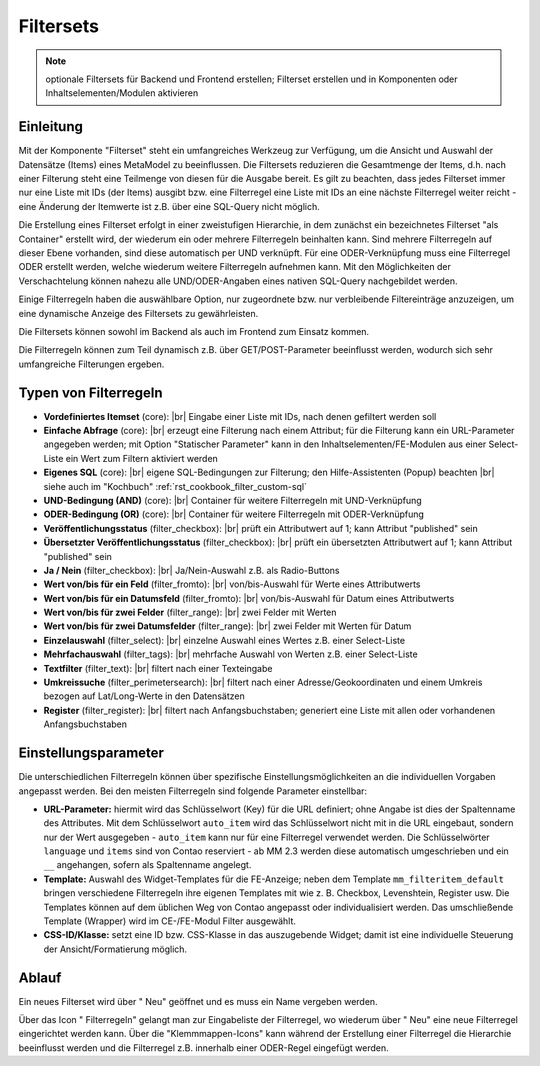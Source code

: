 .. _component_filter:

|img_filter_32| Filtersets
==========================

.. note:: optionale Filtersets für Backend und Frontend erstellen;
  Filterset erstellen und in Komponenten oder Inhaltselementen/Modulen
  aktivieren

Einleitung
----------

Mit der Komponente "Filterset" steht ein umfangreiches Werkzeug zur Verfügung,
um die Ansicht und Auswahl der Datensätze (Items) eines MetaModel zu beeinflussen.
Die Filtersets reduzieren die Gesamtmenge der Items, d.h. nach einer Filterung steht
eine Teilmenge von diesen für die Ausgabe bereit. Es gilt zu beachten, dass 
jedes Filterset immer nur eine Liste mit IDs (der Items) ausgibt bzw. eine 
Filterregel eine Liste mit IDs an eine nächste Filterregel weiter reicht
- eine Änderung der Itemwerte ist z.B. über eine SQL-Query nicht möglich.

Die Erstellung eines Filterset erfolgt in einer zweistufigen Hierarchie, in dem
zunächst ein bezeichnetes Filterset "als Container" erstellt wird, der wiederum
ein oder mehrere Filterregeln beinhalten kann. Sind mehrere Filterregeln auf
dieser Ebene vorhanden, sind diese automatisch per UND verknüpft. Für eine 
ODER-Verknüpfung muss eine Filterregel ODER erstellt werden, welche wiederum
weitere Filterregeln aufnehmen kann. Mit den Möglichkeiten der Verschachtelung
können nahezu alle UND/ODER-Angaben eines nativen SQL-Query nachgebildet werden.

Einige Filterregeln haben die auswählbare Option, nur zugeordnete bzw. nur
verbleibende Filtereinträge anzuzeigen, um eine dynamische Anzeige des Filtersets zu
gewährleisten.

Die Filtersets können sowohl im Backend als auch im Frontend zum Einsatz kommen.

Die Filterregeln können zum Teil dynamisch z.B. über GET/POST-Parameter
beeinflusst werden, wodurch sich sehr umfangreiche Filterungen ergeben.

Typen von Filterregeln
----------------------

* **Vordefiniertes Itemset** (core): |br|
  Eingabe einer Liste mit IDs, nach denen gefiltert werden soll
* **Einfache Abfrage** (core): |br|
  erzeugt eine Filterung nach einem Attribut; für die Filterung
  kann ein URL-Parameter angegeben werden; mit Option "Statischer Parameter"
  kann in den Inhaltselementen/FE-Modulen aus einer Select-Liste ein Wert
  zum Filtern aktiviert werden
* **Eigenes SQL** (core): |br|
  eigene SQL-Bedingungen zur Filterung; den |img_about| Hilfe-Assistenten (Popup) beachten |br|
  siehe auch im "Kochbuch" :ref:`rst_cookbook_filter_custom-sql`
* **UND-Bedingung (AND)** (core): |br|
  Container für weitere Filterregeln mit UND-Verknüpfung
* **ODER-Bedingung (OR)** (core): |br|
  Container für weitere Filterregeln mit ODER-Verknüpfung
* **Veröffentlichungsstatus** (filter_checkbox): |br|
  prüft ein Attributwert auf 1; kann Attribut "published" sein
* **Übersetzter Veröffentlichungsstatus** (filter_checkbox): |br|
  prüft ein übersetzten Attributwert auf 1; kann Attribut
  "published" sein
* **Ja / Nein** (filter_checkbox): |br|
  Ja/Nein-Auswahl z.B. als Radio-Buttons
* **Wert von/bis für ein Feld** (filter_fromto): |br|
  von/bis-Auswahl für Werte eines Attributwerts
* **Wert von/bis für ein Datumsfeld** (filter_fromto): |br|
  von/bis-Auswahl für Datum eines Attributwerts
* **Wert von/bis für zwei Felder** (filter_range): |br|
  zwei Felder mit Werten
* **Wert von/bis für zwei Datumsfelder** (filter_range): |br|
  zwei Felder mit Werten für Datum
* **Einzelauswahl** (filter_select): |br|
  einzelne Auswahl eines Wertes z.B. einer Select-Liste
* **Mehrfachauswahl** (filter_tags): |br|
  mehrfache Auswahl von Werten z.B. einer Select-Liste
* **Textfilter** (filter_text): |br|
  filtert nach einer Texteingabe
* **Umkreissuche** (filter_perimetersearch): |br|
  filtert nach einer Adresse/Geokoordinaten und einem Umkreis bezogen auf Lat/Long-Werte in den Datensätzen
* **Register** (filter_register): |br|
  filtert nach Anfangsbuchstaben; generiert eine Liste mit allen oder vorhandenen Anfangsbuchstaben

Einstellungsparameter
--------------------

Die unterschiedlichen Filterregeln können über spezifische Einstellungsmöglichkeiten an die
individuellen Vorgaben angepasst werden. Bei den meisten Filterregeln sind folgende Parameter
einstellbar:

* **URL-Parameter:** hiermit wird das Schlüsselwort (Key) für die URL definiert; ohne Angabe ist dies
  der Spaltenname des Attributes. Mit dem Schlüsselwort ``auto_item`` wird das Schlüsselwort nicht mit
  in die URL eingebaut, sondern nur der Wert ausgegeben - ``auto_item`` kann nur für eine Filterregel
  verwendet werden. Die Schlüsselwörter ``language`` und ``items`` sind von Contao reserviert - ab
  MM 2.3 werden diese automatisch umgeschrieben und ein ``__`` angehangen, sofern als Spaltenname angelegt.
* **Template:** Auswahl des Widget-Templates für die FE-Anzeige; neben dem Template ``mm_filteritem_default`` bringen
  verschiedene Filterregeln ihre eigenen Templates mit wie z. B. Checkbox, Levenshtein, Register usw. Die
  Templates können auf dem üblichen Weg von Contao angepasst oder individualisiert werden. Das umschließende
  Template (Wrapper) wird im CE-/FE-Modul Filter ausgewählt.
* **CSS-ID/Klasse:** setzt eine ID bzw. CSS-Klasse in das auszugebende Widget; damit ist eine individuelle Steuerung
  der Ansicht/Formatierung möglich.


Ablauf
------

Ein neues Filterset wird über "|img_new| Neu" geöffnet und es muss ein Name vergeben werden.

Über das Icon "|img_filter_setting| Filterregeln" gelangt man zur Eingabeliste der
Filterregel, wo wiederum über "|img_new| Neu" eine neue Filterregel eingerichtet
werden kann. Über die "Klemmmappen-Icons" kann während der Erstellung einer Filterregel
die Hierarchie beeinflusst werden und die Filterregel z.B. innerhalb einer ODER-Regel
eingefügt werden.


.. |img_filter_32| image:: /_img/icons/filter_32.png
.. |img_filter| image:: /_img/icons/filter.png
.. |img_filter_setting| image:: /_img/icons/filter_setting.png
.. |img_new| image:: /_img/icons/new.gif
.. |img_about| image:: /_img/icons/about.png

.. |br| raw:: html

   <br />
